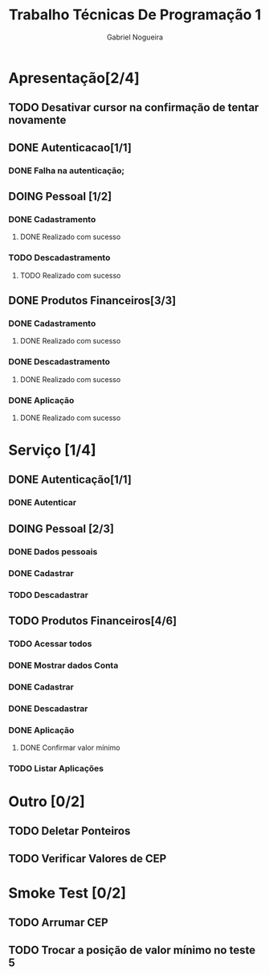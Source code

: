 #+TITLE: Trabalho Técnicas De Programação 1
#+DESCRIPTION: Sistema de Investimentos a ser elaborado para a realização do trabalho da matéria Técnicas de Programação 1, ministrada na Universidade de Brasília (UnB).
#+AUTHOR: Gabriel Nogueira

* Apresentação[2/4]
** TODO Desativar cursor na confirmação de tentar novamente
** DONE Autenticacao[1/1]
*** DONE Falha na autenticação;
** DOING Pessoal [1/2]
*** DONE Cadastramento
**** DONE Realizado com sucesso 
*** TODO Descadastramento 
**** TODO Realizado com sucesso 
** DONE Produtos Financeiros[3/3]
*** DONE Cadastramento
**** DONE Realizado com sucesso
*** DONE Descadastramento
**** DONE Realizado com sucesso
*** DONE Aplicação
**** DONE Realizado com sucesso
* Serviço [1/4]
** DONE Autenticação[1/1]
*** DONE Autenticar
** DOING Pessoal [2/3] 
*** DONE Dados pessoais
*** DONE Cadastrar
*** TODO Descadastrar
** TODO Produtos Financeiros[4/6]
*** TODO Acessar todos
*** DONE Mostrar dados Conta
*** DONE Cadastrar
*** DONE Descadastrar
*** DONE Aplicação
**** DONE Confirmar valor mínimo
*** TODO Listar Aplicações
* Outro [0/2]
** TODO Deletar Ponteiros
** TODO Verificar Valores de CEP
* Smoke Test [0/2]
** TODO Arrumar CEP
** TODO Trocar a posição de valor mínimo no teste 5


